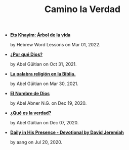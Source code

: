 #+TITLE: Camino la Verdad

- *[[file:elarboldelavida.org][Ets Khayim: Árbol de la vida]]*
  #+html: <p class='pubdate'>by Hebrew Word Lessons on Mar 01, 2022.</p>
- *[[file:porque.org][¿Por qué Dios?]]*
  #+html: <p class='pubdate'>by Abel Güitian on Oct 31, 2021.</p>
- *[[file:religiones.org][La palabra religión en la Biblia.]]*
  #+html: <p class='pubdate'>by Abel Güitian on Mar 30, 2021.</p>
- *[[file:elnombre.org][El Nombre de Dios]]*
  #+html: <p class='pubdate'>by Abel Abner N.G. on Dec 19, 2020.</p>
- *[[file:verdad.org][¿Qué es la verdad?]]*
  #+html: <p class='pubdate'>by Abel Güitian on Dec 07, 2020.</p>
- *[[file:devotional.org][Daily in His Presence - Devotional by David Jeremiah]]*
  #+html: <p class='pubdate'>by aang on Jul 20, 2020.</p>